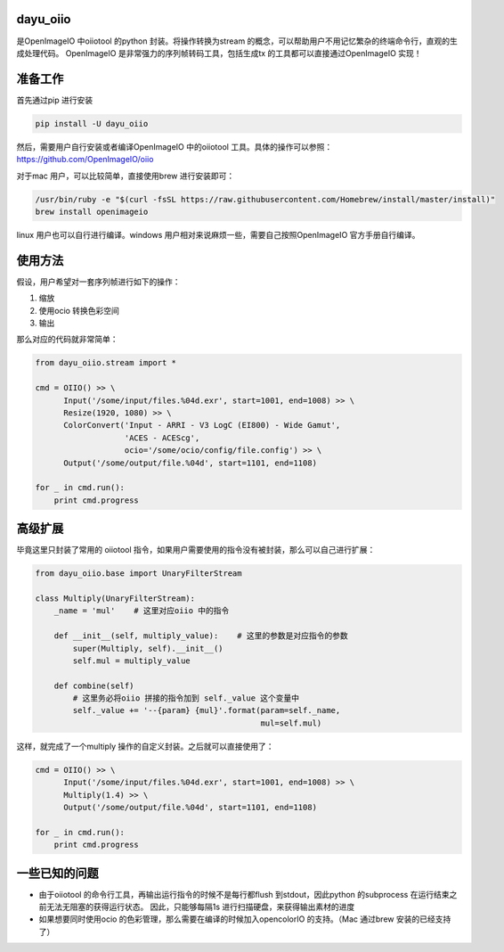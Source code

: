 dayu_oiio
=========

是OpenImageIO 中oiiotool 的python 封装。将操作转换为stream
的概念，可以帮助用户不用记忆繁杂的终端命令行，直观的生成处理代码。
OpenImageIO 是非常强力的序列帧转码工具，包括生成tx
的工具都可以直接通过OpenImageIO 实现！

准备工作
========

首先通过pip 进行安装

.. code:: python

   pip install -U dayu_oiio

然后，需要用户自行安装或者编译OpenImageIO 中的oiiotool
工具。具体的操作可以参照： https://github.com/OpenImageIO/oiio

对于mac 用户，可以比较简单，直接使用brew 进行安装即可：

.. code:: shell

   /usr/bin/ruby -e "$(curl -fsSL https://raw.githubusercontent.com/Homebrew/install/master/install)"
   brew install openimageio

linux 用户也可以自行进行编译。windows
用户相对来说麻烦一些，需要自己按照OpenImageIO 官方手册自行编译。

使用方法
========

假设，用户希望对一套序列帧进行如下的操作：

1. 缩放
2. 使用ocio 转换色彩空间
3. 输出

那么对应的代码就非常简单：

.. code:: python

   from dayu_oiio.stream import *

   cmd = OIIO() >> \
         Input('/some/input/files.%04d.exr', start=1001, end=1008) >> \
         Resize(1920, 1080) >> \
         ColorConvert('Input - ARRI - V3 LogC (EI800) - Wide Gamut',
                      'ACES - ACEScg',
                      ocio='/some/ocio/config/file.config') >> \
         Output('/some/output/file.%04d', start=1101, end=1108)

   for _ in cmd.run():
       print cmd.progress

高级扩展
========

毕竟这里只封装了常用的 oiiotool
指令，如果用户需要使用的指令没有被封装，那么可以自己进行扩展：

.. code:: python

   from dayu_oiio.base import UnaryFilterStream

   class Multiply(UnaryFilterStream):
       _name = 'mul'    # 这里对应oiio 中的指令

       def __init__(self, multiply_value):    # 这里的参数是对应指令的参数
           super(Multiply, self).__init__()
           self.mul = multiply_value

       def combine(self)
           # 这里务必将oiio 拼接的指令加到 self._value 这个变量中
           self._value += '--{param} {mul}'.format(param=self._name,
                                                   mul=self.mul)

这样，就完成了一个multiply 操作的自定义封装。之后就可以直接使用了：

.. code:: python

   cmd = OIIO() >> \
         Input('/some/input/files.%04d.exr', start=1001, end=1008) >> \
         Multiply(1.4) >> \
         Output('/some/output/file.%04d', start=1101, end=1108)

   for _ in cmd.run():
       print cmd.progress

一些已知的问题
==============

-  由于oiiotool 的命令行工具，再输出运行指令的时候不是每行都flush
   到stdout，因此python 的subprocess
   在运行结束之前无法无阻塞的获得运行状态。 因此，只能够每隔1s
   进行扫描硬盘，来获得输出素材的进度

-  如果想要同时使用ocio 的色彩管理，那么需要在编译的时候加入opencolorIO
   的支持。（Mac 通过brew 安装的已经支持了）
